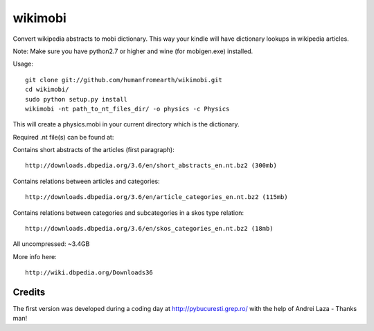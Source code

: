 wikimobi
=========

Convert wikipedia abstracts to mobi dictionary.
This way your kindle will have dictionary lookups in wikipedia articles.

Note: Make sure you have python2.7 or higher and wine (for mobigen.exe) installed.

Usage::
    
    git clone git://github.com/humanfromearth/wikimobi.git
    cd wikimobi/
    sudo python setup.py install
    wikimobi -nt path_to_nt_files_dir/ -o physics -c Physics

This will create a physics.mobi in your current directory which is the dictionary.

Required .nt file(s) can be found at:

Contains short abstracts of the articles (first paragraph)::

    http://downloads.dbpedia.org/3.6/en/short_abstracts_en.nt.bz2 (300mb)

Contains relations between articles and categories::

    http://downloads.dbpedia.org/3.6/en/article_categories_en.nt.bz2 (115mb)

Contains relations between categories and subcategories in a skos type relation::

    http://downloads.dbpedia.org/3.6/en/skos_categories_en.nt.bz2 (18mb)

All uncompressed: ~3.4GB

More info here::

    http://wiki.dbpedia.org/Downloads36

Credits
---------

The first version was developed during a coding day at http://pybucuresti.grep.ro/
with the help of Andrei Laza  - Thanks man!

